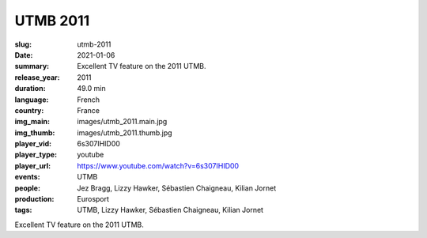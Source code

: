 UTMB 2011
#########

:slug: utmb-2011
:date: 2021-01-06
:summary: Excellent TV feature on the 2011 UTMB.
:release_year: 2011
:duration: 49.0 min
:language: French
:country: France
:img_main: images/utmb_2011.main.jpg
:img_thumb: images/utmb_2011.thumb.jpg
:player_vid: 6s307IHID00
:player_type: youtube
:player_url: https://www.youtube.com/watch?v=6s307IHID00
:events: UTMB
:people: Jez Bragg, Lizzy Hawker, Sébastien Chaigneau, Kilian Jornet
:production: Eurosport
:tags: UTMB, Lizzy Hawker, Sébastien Chaigneau, Kilian Jornet

Excellent TV feature on the 2011 UTMB.
